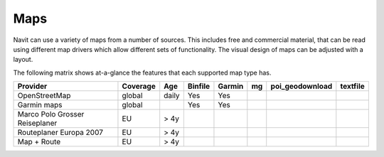 Maps
====

Navit can use a variety of maps from a number of sources. This includes free and commercial material, that can be read using different map drivers which allow different sets of functionality. The visual design of maps can be adjusted with a layout.

The following matrix shows at-a-glance the features that each supported map type has.

============================== ======== ===== ======= ====== == =============== ========
Provider                       Coverage Age   Binfile Garmin mg poi_geodownload textfile
============================== ======== ===== ======= ====== == =============== ========
OpenStreetMap                  global   daily Yes     Yes
Garmin maps                    global         Yes     Yes
Marco Polo Grosser Reiseplaner EU       > 4y
Routeplaner Europa 2007        EU       > 4y
Map + Route                    EU       > 4y
============================== ======== ===== ======= ====== == =============== ========

